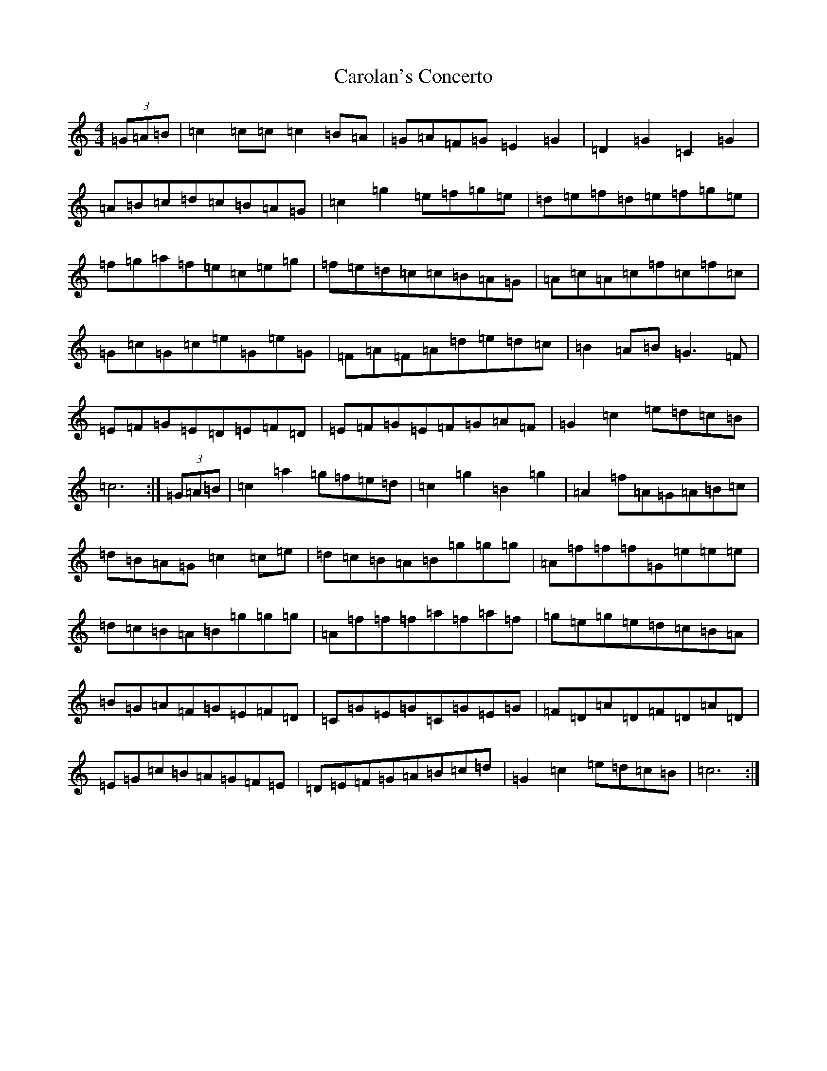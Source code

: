 X: 3225
T: Carolan's Concerto
S: https://thesession.org/tunes/788#setting788
Z: D Major
R: reel
M:4/4
L:1/8
K: C Major
(3=G=A=B|=c2=c=c=c2=B=A|=G=A=F=G=E2=G2|=D2=G2=C2=G2|=A=B=c=d=c=B=A=G|=c2=g2=e=f=g=e|=d=e=f=d=e=f=g=e|=f=g=a=f=e=c=e=g|=f=e=d=c=c=B=A=G|=A=c=A=c=f=c=f=c|=G=c=G=c=e=G=e=G|=F=A=F=A=d=e=d=c|=B2=A=B=G3=F|=E=F=G=E=D=E=F=D|=E=F=G=E=F=G=A=F|=G2=c2=e=d=c=B|=c6:|(3=G=A=B|=c2=a2=g=f=e=d|=c2=g2=B2=g2|=A2=f=A=G=A=B=c|=d=B=A=G=c2=c=e|=d=c=B=A=B=g=g=g|=A=f=f=f=G=e=e=e|=d=c=B=A=B=g=g=g|=A=f=f=f=a=f=a=f|=g=e=g=e=d=c=B=A|=B=G=A=F=G=E=F=D|=C=G=E=G=C=G=E=G|=F=D=A=D=F=D=A=D|=E=G=c=B=A=G=F=E|=D=E=F=G=A=B=c=d|=G2=c2=e=d=c=B|=c6:|